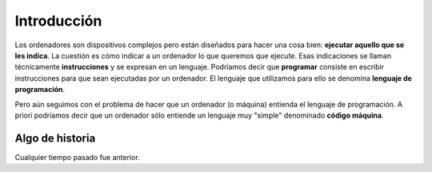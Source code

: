 ============
Introducción
============

.. image:: _static/img/jon-tyson-8MMtYM_3xMY-unsplash.jpg
    :alt: Foto original por Jon Tyson en Unsplash
    :target: https://unsplash.com/photos/8MMtYM_3xMY

Los ordenadores son dispositivos complejos pero están diseñados para hacer una cosa bien: **ejecutar aquello que se les indica**. La cuestión es cómo indicar a un ordenador lo que queremos que ejecute. Esas indicaciones se llaman técnicamente **instrucciones** y se expresan en un lenguaje. Podríamos decir que **programar** consiste en escribir instrucciones para que sean ejecutadas por un ordenador. El lenguaje que utilizamos para ello se denomina **lenguaje de programación**.

Pero aún seguimos con el problema de hacer que un ordenador (o máquina) entienda el lenguaje de programación. A priori podríamos decir que un ordenador sólo entiende un lenguaje muy "simple" denominado **código máquina**.

****************
Algo de historia
****************

Cualquier tiempo pasado fue anterior.
